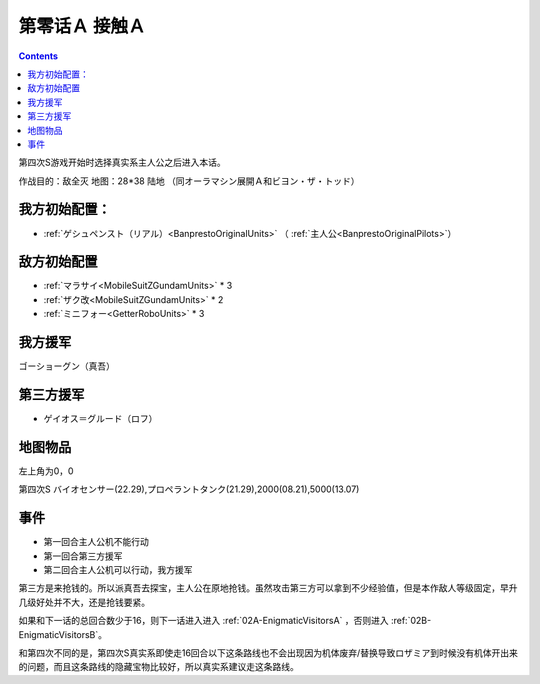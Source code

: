 .. _00A-ContactA:

第零话Ａ 接触Ａ
===============================

.. contents::

第四次S游戏开始时选择真实系主人公之后进入本话。

作战目的：敌全灭
地图：28*38 陆地 （同オーラマシン展開Ａ和ビヨン・ザ・トッド）

------------------
我方初始配置：
------------------

- :ref:`ゲシュペンスト（リアル）<BanprestoOriginalUnits>` （ :ref:`主人公<BanprestoOriginalPilots>`）

-------------
敌方初始配置
-------------

* :ref:`マラサイ<MobileSuitZGundamUnits>` * 3
* :ref:`ザク改<MobileSuitZGundamUnits>` * 2
* :ref:`ミニフォー<GetterRoboUnits>` * 3

-------------
我方援军
-------------

ゴーショーグン（真吾）

-------------
第三方援军
-------------
* ゲイオス＝グルード（ロフ）

-------------
地图物品
-------------

左上角为0，0

第四次S バイオセンサー(22.29),プロペラントタンク(21.29),2000(08.21),5000(13.07) 

-------------
事件
-------------
* 第一回合主人公机不能行动
* 第一回合第三方援军
* 第二回合主人公机可以行动，我方援军

第三方是来抢钱的。所以派真吾去探宝，主人公在原地抢钱。虽然攻击第三方可以拿到不少经验值，但是本作敌人等级固定，早升几级好处并不大，还是抢钱要紧。

如果和下一话的总回合数少于16，则下一话进入进入 :ref:`02A-EnigmaticVisitorsA` ，否则进入 :ref:`02B-EnigmaticVisitorsB`。

和第四次不同的是，第四次S真实系即使走16回合以下这条路线也不会出现因为机体废弃/替换导致ロザミア到时候没有机体开出来的问题，而且这条路线的隐藏宝物比较好，所以真实系建议走这条路线。
